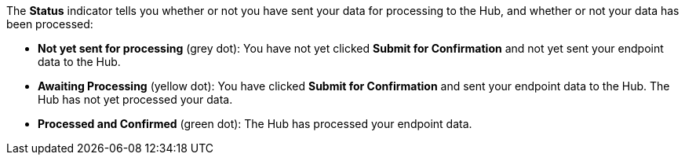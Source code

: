 The *Status* indicator tells you whether or not you have sent your data for processing to the Hub, and whether or not your data has been processed:

* *Not yet sent for processing* (grey dot): You have not yet clicked *Submit for Confirmation* and not yet sent your endpoint data to the Hub.
* *Awaiting Processing* (yellow dot): You have clicked *Submit for Confirmation* and sent your endpoint data to the Hub. The Hub has not yet processed your data.
* *Processed and Confirmed* (green dot): The Hub has processed your endpoint data.